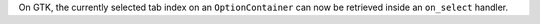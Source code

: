 On GTK, the currently selected tab index on an ``OptionContainer`` can now be retrieved inside an ``on_select`` handler.
